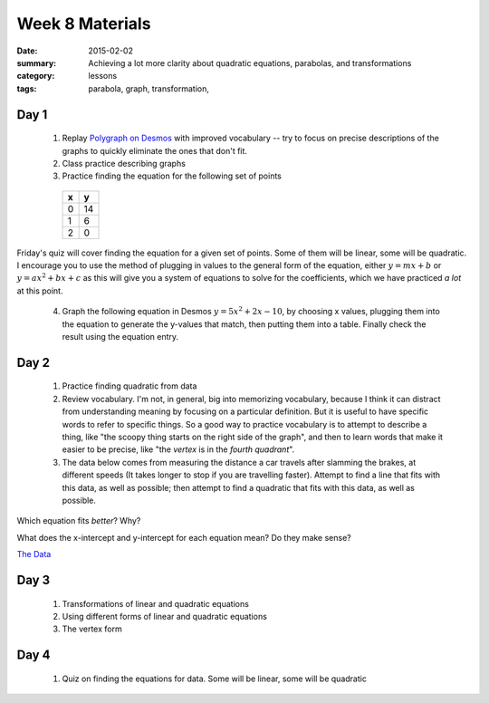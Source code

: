 Week 8 Materials 
################

:date: 2015-02-02
:summary: Achieving a lot more clarity about quadratic equations, parabolas, and transformations
:category: lessons
:tags: parabola, graph, transformation, 


=====
Day 1
=====

 1. Replay `Polygraph on Desmos <https://student.desmos.com/?prepopulateCode=jka5>`_ with improved vocabulary -- try to focus on precise descriptions of the graphs to quickly eliminate the ones that don't fit.

 2. Class practice describing graphs

 3. Practice finding the equation for the following set of points

   ===  ===
    x    y
   ===  ===
    0    14 
    1    6
    2    0
   ===  ===

Friday's quiz will cover finding the equation for a given set of points.  Some of them will be linear, some will be quadratic.  I encourage you to use the method of plugging in values to the general form of the equation, either :math:`y = mx+ b` or :math:`y=ax^2 + bx + c` as this will give you a system of equations to solve for the coefficients, which we have practiced *a lot* at this point.

 4. Graph the following equation in Desmos :math:`y = 5x^2 + 2x - 10`, by choosing x values, plugging them into the equation to generate the y-values that match, then putting them into a table.  Finally check the result using the equation entry.
 


=====
Day 2
=====

 1. Practice finding quadratic from data

 2. Review vocabulary.  I'm not, in general, big into memorizing vocabulary, because I think it can distract from understanding meaning by focusing on a particular definition.  But it is useful to have specific words to refer to specific things.  So a good way to practice vocabulary is to attempt to describe a thing, like "the scoopy thing starts on the right side of the graph", and then to learn words that make it easier to be precise, like "the *vertex* is in the *fourth quadrant*".

 3. The data below comes from measuring the distance a car travels after slamming the brakes, at different speeds (It takes longer to stop if you are travelling faster).  Attempt to find a line that fits with this data, as well as possible; then attempt to find a quadratic that fits with this  data, as well as possible.

Which equation fits *better*?  Why?

What does the x-intercept and y-intercept for each equation mean?  Do they make sense?

`The Data <https://www.desmos.com/calculator/1xot5y0adl>`_


=====
Day 3
=====

 1. Transformations of linear and quadratic equations

 2. Using different forms of linear and quadratic equations

 3. The vertex form


=====
Day 4
=====
   
 1. Quiz on finding the equations for data.  Some will  be linear, some will be quadratic


